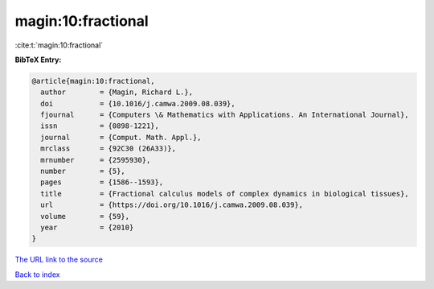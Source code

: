 magin:10:fractional
===================

:cite:t:`magin:10:fractional`

**BibTeX Entry:**

.. code-block:: bibtex

   @article{magin:10:fractional,
     author        = {Magin, Richard L.},
     doi           = {10.1016/j.camwa.2009.08.039},
     fjournal      = {Computers \& Mathematics with Applications. An International Journal},
     issn          = {0898-1221},
     journal       = {Comput. Math. Appl.},
     mrclass       = {92C30 (26A33)},
     mrnumber      = {2595930},
     number        = {5},
     pages         = {1586--1593},
     title         = {Fractional calculus models of complex dynamics in biological tissues},
     url           = {https://doi.org/10.1016/j.camwa.2009.08.039},
     volume        = {59},
     year          = {2010}
   }
`The URL link to the source <https://doi.org/10.1016/j.camwa.2009.08.039>`_


`Back to index <../By-Cite-Keys.html>`_
